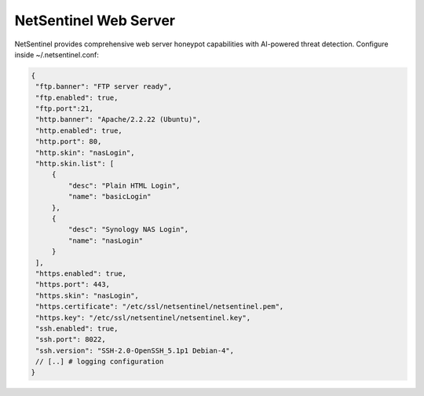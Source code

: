 NetSentinel Web Server
======================

NetSentinel provides comprehensive web server honeypot capabilities with AI-powered threat detection. Configure inside ~/.netsentinel.conf:

.. code-block:: json

   {
    "ftp.banner": "FTP server ready",
    "ftp.enabled": true,
    "ftp.port":21,
    "http.banner": "Apache/2.2.22 (Ubuntu)",
    "http.enabled": true,
    "http.port": 80,
    "http.skin": "nasLogin",
    "http.skin.list": [
        {
            "desc": "Plain HTML Login",
            "name": "basicLogin"
        },
        {
            "desc": "Synology NAS Login",
            "name": "nasLogin"
        }
    ],
    "https.enabled": true,
    "https.port": 443,
    "https.skin": "nasLogin",
    "https.certificate": "/etc/ssl/netsentinel/netsentinel.pem",
    "https.key": "/etc/ssl/netsentinel/netsentinel.key",
    "ssh.enabled": true,
    "ssh.port": 8022,
    "ssh.version": "SSH-2.0-OpenSSH_5.1p1 Debian-4",
    // [..] # logging configuration
   }
